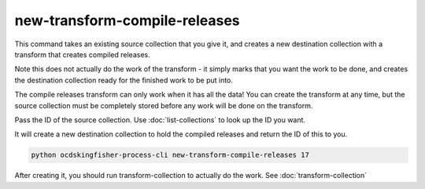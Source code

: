 new-transform-compile-releases
==============================

This command takes an existing source collection that you give it, and creates a new destination collection with a transform that creates compiled releases.

Note this does not actually do the work of the transform - it simply marks that you want the work to be done, and creates the destination collection ready for the finished work to be put into.

The compile releases transform can only work when it has all the data! You can create the transform at any time, but the source collection must be completely stored before any work will be done on the transform.

Pass the ID of the source collection. Use :doc:`list-collections` to look up the ID you want.

It will create a new destination collection to hold the compiled releases and return the ID of this to you.

.. code-block:: shell-session

    python ocdskingfisher-process-cli new-transform-compile-releases 17

After creating it, you should run transform-collection to actually do the work. See :doc:`transform-collection`

